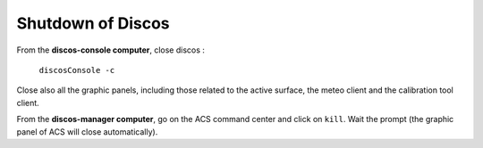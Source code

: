 .. SRT procedures documentation master file, created by
   sphinx-quickstart on Mon Aug  7 16:44:28 2017.
   You can adapt this file completely to your liking, but it should at least
   contain the root `toctree` directive.

===================
Shutdown of Discos
===================

From the **discos-console computer**, close discos :

    ``discosConsole -c``

Close also all the graphic panels, including those related to the active surface, the meteo client and the calibration tool client.


From the **discos-manager computer**, go on the ACS command center and click on ``kill``. Wait the prompt (the graphic panel of ACS will close automatically).



.. #. On **nuraghe-mng**, open a shell on the CONSOLE virtual desktop and close the Nuraghe console

    ``nuragheConsole --stop``

.. #. On **nuraghe-AS**, close the graphical interface of the active surface with a click on the ``Quit`` button (bottom right).


.. #. On **nuraghe-mng**, go on the ACS Command Center, which is in the MANAGER virtual desktop. Click on the collective stop button ``(black square)`` located under the list of all of the containers to close them. It is also possible to close each container individually.


.. #. On **nuraghe-AS**, select one of the shells that is already open and write ``enter`` to check you have the control of the prompt. In the case you do not have the prompt, press ``ctrl-c``. Then, execute the following commands (you can use the upper arrow of the keyboard to find the commands)

    ``~/SRTStopActiveSurfaceContainer.sh``

   then ``killACS``.


.. #. On **nuraghe-mng**, go back on the ACS Command Center and close **ACS  Suite** with a click on the corresponding stop button ``(black square with stop)``.


.. #. On a shell of **nuraghe-mng**, kill the remaining ACS processes

    ``killACS``

   and wait for the following message: **Removing ACS_INSTANCE temporary directories … done**.
